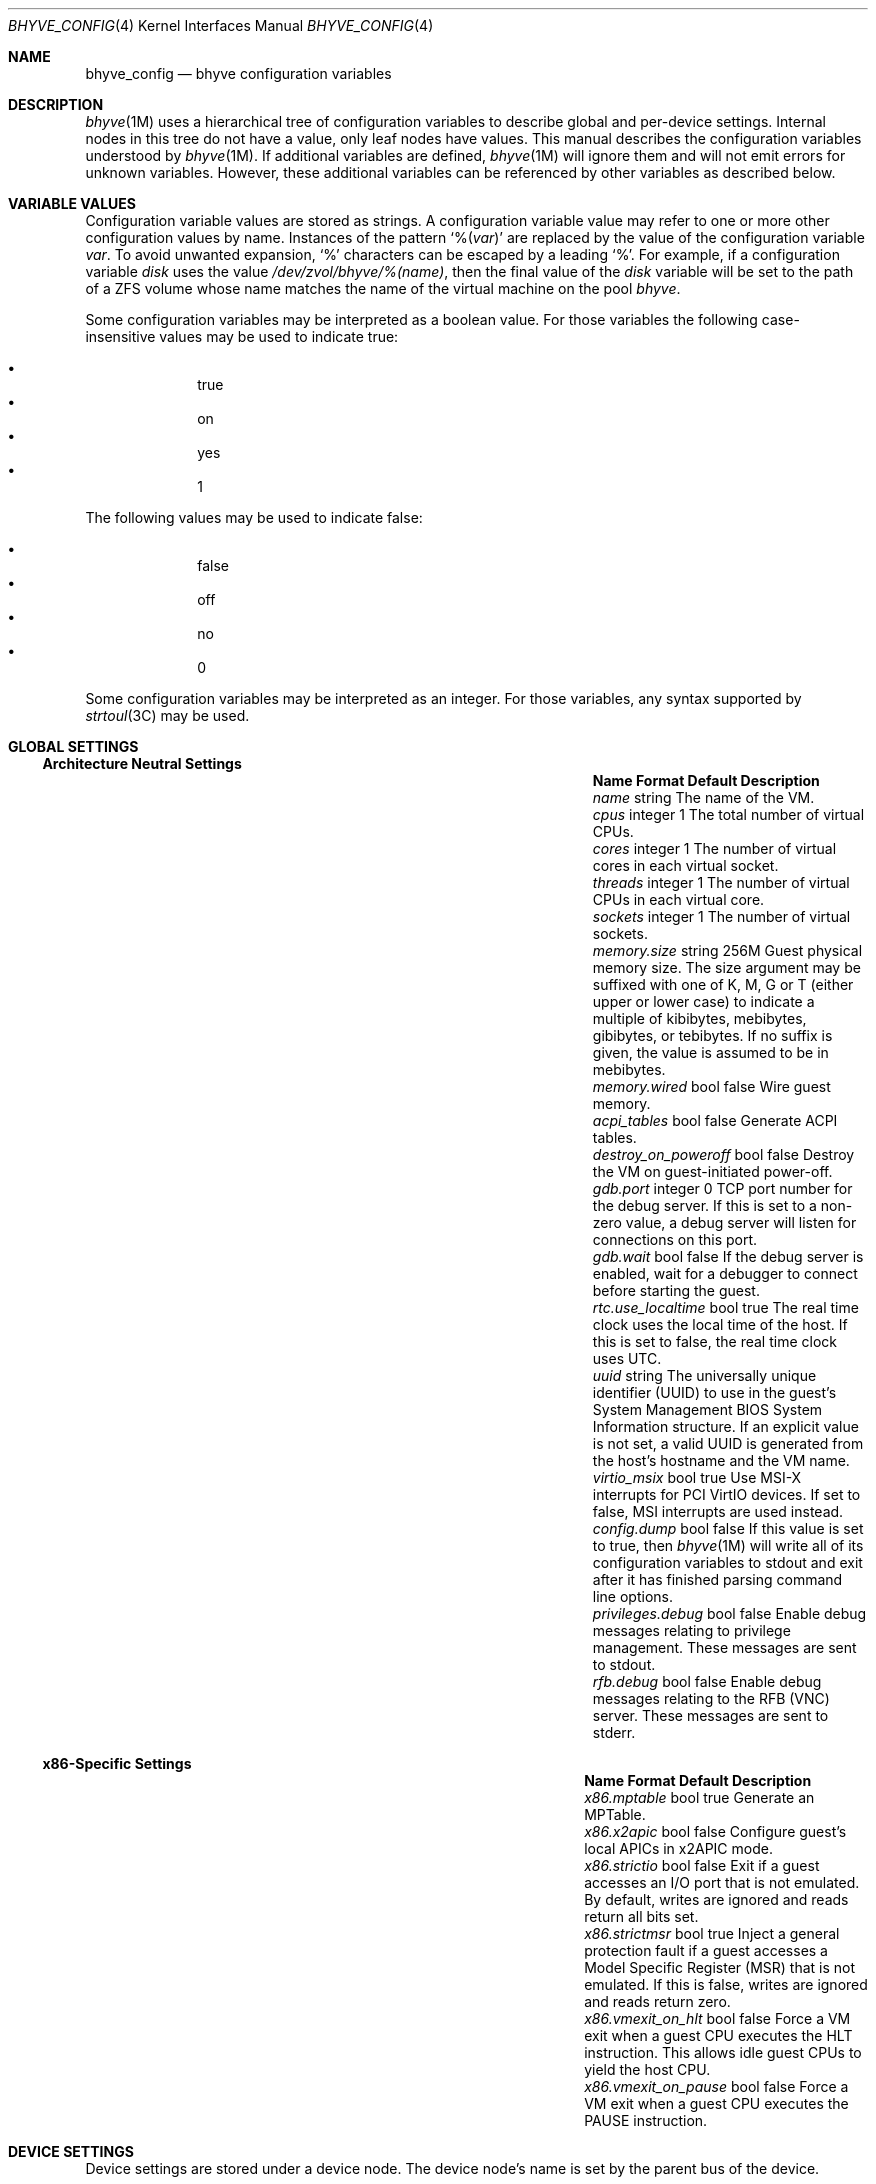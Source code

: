 .\" SPDX-License-Identifier: BSD-2-Clause
.\"
.\" Copyright (c) 2021 John H. Baldwin <jhb@FreeBSD.org>
.\"
.\" Redistribution and use in source and binary forms, with or without
.\" modification, are permitted provided that the following conditions
.\" are met:
.\" 1. Redistributions of source code must retain the above copyright
.\"    notice, this list of conditions and the following disclaimer.
.\" 2. Redistributions in binary form must reproduce the above copyright
.\"    notice, this list of conditions and the following disclaimer in the
.\"    documentation and/or other materials provided with the distribution.
.\"
.\" THIS SOFTWARE IS PROVIDED BY THE AUTHOR AND CONTRIBUTORS ``AS IS'' AND
.\" ANY EXPRESS OR IMPLIED WARRANTIES, INCLUDING, BUT NOT LIMITED TO, THE
.\" IMPLIED WARRANTIES OF MERCHANTABILITY AND FITNESS FOR A PARTICULAR PURPOSE
.\" ARE DISCLAIMED.  IN NO EVENT SHALL THE AUTHOR OR CONTRIBUTORS BE LIABLE
.\" FOR ANY DIRECT, INDIRECT, INCIDENTAL, SPECIAL, EXEMPLARY, OR CONSEQUENTIAL
.\" DAMAGES (INCLUDING, BUT NOT LIMITED TO, PROCUREMENT OF SUBSTITUTE GOODS
.\" OR SERVICES; LOSS OF USE, DATA, OR PROFITS; OR BUSINESS INTERRUPTION)
.\" HOWEVER CAUSED AND ON ANY THEORY OF LIABILITY, WHETHER IN CONTRACT, STRICT
.\" LIABILITY, OR TORT (INCLUDING NEGLIGENCE OR OTHERWISE) ARISING IN ANY WAY
.\" OUT OF THE USE OF THIS SOFTWARE, EVEN IF ADVISED OF THE POSSIBILITY OF
.\" SUCH DAMAGE.
.\"
.\" Portions Copyright 2022 OmniOS Community Edition (OmniOSce) Association.
.\"
.Dd February 13, 2022
.Dt BHYVE_CONFIG 4
.Os
.Sh NAME
.Nm bhyve_config
.Nd "bhyve configuration variables"
.Sh DESCRIPTION
.Xr bhyve 1M
uses a hierarchical tree of configuration variables to describe global and
per-device settings.
Internal nodes in this tree do not have a value,
only leaf nodes have values.
This manual describes the configuration variables understood by
.Xr bhyve 1M .
If additional variables are defined,
.Xr bhyve 1M
will ignore them and will not emit errors for unknown variables.
However, these additional variables can be referenced by other
variables as described below.
.Sh VARIABLE VALUES
Configuration variable values are stored as strings.
A configuration variable value may refer to one or more other
configuration values by name.
Instances of the pattern
.Sq % Ns Pq Ar var
are replaced by the value of the configuration variable
.Va var .
To avoid unwanted expansion,
.Sq %
characters can be escaped by a leading
.Sq % .
For example,
if a configuration variable
.Va disk
uses the value
.Pa /dev/zvol/bhyve/%(name) ,
then the final value of the
.Va disk
variable will be set to the path of a ZFS volume whose name matches
the name of the virtual machine on the pool
.Pa bhyve .
.Pp
Some configuration variables may be interpreted as a boolean value.
For those variables the following case-insensitive values may be used to
indicate true:
.Pp
.Bl -bullet -offset indent -compact
.It
true
.It
on
.It
yes
.It
1
.El
.Pp
The following values may be used to indicate false:
.Pp
.Bl -bullet -offset indent -compact
.It
false
.It
off
.It
no
.It
0
.El
.Pp
Some configuration variables may be interpreted as an integer.
For those variables,
any syntax supported by
.Xr strtoul 3C
may be used.
.Sh GLOBAL SETTINGS
.Ss Architecture Neutral Settings
.Bl -column "memory.guest_in_core" "integer" "Default"
.It Sy Name Ta Sy Format Ta Sy Default Ta Sy Description
.It Va name Ta string Ta Ta
The name of the VM.
.It Va cpus Ta integer Ta 1 Ta
The total number of virtual CPUs.
.It Va cores Ta integer Ta 1 Ta
The number of virtual cores in each virtual socket.
.It Va threads Ta integer Ta 1 Ta
The number of virtual CPUs in each virtual core.
.It Va sockets Ta integer Ta 1 Ta
The number of virtual sockets.
.It Va memory.size Ta string Ta 256M Ta
Guest physical memory size.
The size argument may be suffixed with one of K, M, G or T (either upper
or lower case) to indicate a multiple of kibibytes, mebibytes, gibibytes,
or tebibytes.
If no suffix is given, the value is assumed to be in mebibytes.
.It Va memory.wired Ta bool Ta false Ta
Wire guest memory.
.It Va acpi_tables Ta bool Ta false Ta
Generate ACPI tables.
.It Va destroy_on_poweroff Ta bool Ta false Ta
Destroy the VM on guest-initiated power-off.
.It Va gdb.port Ta integer Ta 0 Ta
TCP port number for the debug server.
If this is set to a non-zero value, a debug server
will listen for connections on this port.
.It Va gdb.wait Ta bool Ta false Ta
If the debug server is enabled, wait for a debugger to connect
before starting the guest.
.It Va rtc.use_localtime Ta bool Ta true Ta
The real time clock uses the local time of the host.
If this is set to false, the real time clock uses UTC.
.It Va uuid Ta string Ta Ta
The universally unique identifier (UUID) to use in the guest's
System Management BIOS System Information structure.
If an explicit value is not set, a valid UUID is generated from
the host's hostname and the VM name.
.It Va virtio_msix Ta bool Ta true Ta
Use MSI-X interrupts for PCI VirtIO devices.
If set to false, MSI interrupts are used instead.
.It Va config.dump Ta bool Ta false Ta
If this value is set to true, then
.Xr bhyve 1M
will write all of its configuration variables to
.Dv stdout
and exit after it has finished parsing command line options.
.It Va privileges.debug Ta bool Ta false Ta
Enable debug messages relating to privilege management.
These messages are sent to
.Dv stdout .
.It Va rfb.debug Ta bool Ta false Ta
Enable debug messages relating to the RFB
.Pq VNC
server.
These messages are sent to
.Dv stderr .
.El
.Ss x86-Specific Settings
.Bl -column "x86.vmexit_on_pause" "integer" "Default"
.It Sy Name Ta Sy Format Ta Sy Default Ta Sy Description
.It Va x86.mptable Ta bool Ta true Ta
Generate an MPTable.
.It Va x86.x2apic Ta bool Ta false Ta
Configure guest's local APICs in x2APIC mode.
.It Va x86.strictio Ta bool Ta false Ta
Exit if a guest accesses an I/O port that is not emulated.
By default, writes are ignored and reads return all bits set.
.It Va x86.strictmsr Ta bool Ta true Ta
Inject a general protection fault if a guest accesses a Model Specific
Register (MSR) that is not emulated.
If this is false, writes are ignored and reads return zero.
.It Va x86.vmexit_on_hlt Ta bool Ta false Ta
Force a VM exit when a guest CPU executes the
.Dv HLT
instruction.
This allows idle guest CPUs to yield the host CPU.
.It Va x86.vmexit_on_pause Ta bool Ta false Ta
Force a VM exit when a guest CPU executes the
.Dv PAUSE
instruction.
.El
.Sh DEVICE SETTINGS
Device settings are stored under a device node.
The device node's name is set by the parent bus of the device.
.Ss PCI Device Settings
PCI devices are described by a device node named
.Dq pci Ns Ar bus . Ns Ar slot . Ns Ar function
where each of
.Ar bus ,
.Ar slot ,
and
.Ar function
are formatted as decimal values with no padding.
All PCI device nodes must contain a configuration variable named
.Dq device
which specifies the device model to use.
The following PCI device models are supported:
.Bl -tag -width indent
.It Li hostbridge
Provide a simple PCI-Host bridge device.
This is usually configured at pci0:0:0 and is required by most guest
operating systems.
.It Li ahci
AHCI storage controller.
.It Li e1000
Intel e82545 network interface.
.It Li fbuf
VGA framebuffer device attached to VNC server.
.It Li lpc
LPC PCI-ISA bridge with COM1-COM4 16550 serial ports,
a boot ROM,
and an optional debug/test device.
This device must be configured on bus 0.
.It Li nvme
NVM Express (NVMe) controller.
.It Li passthru
PCI pass-through device.
.It Li uart
PCI 16550 serial device.
.It Li virtio-9p
VirtIO 9p (VirtFS) interface.
.It Li virtio-blk
VirtIO block storage interface.
.It Li virtio-console
VirtIO console interface.
.It Li virtio-net-viona
VirtIO network interface.
.It Li virtio-rnd
VirtIO random number generator interface.
.It Li xhci
Extensible Host Controller Interface (XHCI) USB controller.
.El
.Ss USB Device Settings
USB controller devices contain zero or more child USB devices
attached to slots.
Each USB device stores its settings in a node named
.Dq slot. Ns Va N
under the controller's device node.
.Va N
is the number of the slot to which the USB device is attached.
Note that USB slot numbers begin at 1.
All USB device nodes must contain a configuration variable named
.Dq device
which specifies the device model to use.
The following USB device models are supported:
.Bl -tag -width indent
.It Li tablet
A USB tablet device which provides precise cursor synchronization
when using VNC.
.El
.Ss Block Device Settings
Block devices use the following settings to configure their backing store.
These settings are stored in the configuration node of the respective device.
.Bl -column "sectorsize" "logical[/physical]" "Default"
.It Sy Name Ta Sy Format Ta Sy Default Ta Sy Description
.It path Ta string Ta Ta
The path of the file or disk device to use as the backing store.
.It nocache Ta bool Ta false Ta
Disable caching on the backing file by opening the backing file with
.Dv O_DIRECT .
.It nodelete Ta bool Ta false Ta
Disable emulation of guest trim requests via
.Dv DIOCGDELETE
requests.
.It sync Ta bool Ta false Ta
Write changes to the backing file with synchronous writes.
.It direct Ta bool Ta false Ta
An alias for
.Va sync .
.It ro Ta bool Ta false Ta
Disable writes to the backing file.
.It sectorsize Ta Va logical Ns Op / Ns Va physical Ta Ta
Specify the logical and physical sector size of the emulated disk.
If the physical size is not specified, it is set to be equal to the logical
size.
.El
.Ss virtio-net-viona Settings
Viona network devices use the following settings to configure their backend.
.Bl -column "feature_flags" "string" "Default"
.It Sy Name Ta Sy Format Ta Sy Default Ta Sy Description
.It vnic Ta string Ta Ta
The VNIC to use for the network connection.
.It feature_mask Ta integer Ta 0 Ta
Specify a mask to apply to the virtio features advertised to the guest.
.El
.Ss UART Device Settings
.Bl -column "Name" "Format" "Default"
.It Sy Name Ta Sy Format Ta Sy Default Ta Sy Description
.It Va path Ta path Ta Ta
Backend device for the serial port.
Either the pathname of a character device or
.Dq stdio
to use standard input and output of the
.Xr bhyve 1M
process.
.El
.Ss Host Bridge Settings
Host Bridge devices use the following settings.
When configuring parameters, either the
.Va model
by itself, or both of
.Va vendor
and
.Va devid
must be specified.
.Bl -column "vendor" "integer" "Default"
.It Sy Name Ta Sy Format Ta Sy Default Ta Sy Description
.It Va model Ta string Ta netapp Ta
Specify a hostbridge model to emulate.
Valid model strings, and their associated vendor and device IDs are:
.Sy amd Pq 0x1022/0x7432 ,
.Sy netapp Pq 0x1275/0x1275 ,
.Sy i440fx Pq 0x8086/0x1237
and
.Sy q35 Pq 0x8086/0x29b0 .
.It Va vendor Ta integer Ta 0x1275 Ta
PCI vendor ID.
.It Va devid Ta integer Ta 0x1275 Ta
PCI device ID.
.El
.Ss AHCI Controller Settings
AHCI controller devices contain zero or more ports each of which
provides a storage device.
Each port stores its settings in a node named
.Dq port. Ns Va N
under the controller's device node.
The
.Va N
values are formatted as successive decimal values starting with 0.
In addition to the block device settings described above, each
port supports the following settings:
.Bl -column "model" "integer" "generated"
.It Sy Name Ta Sy Format Ta Sy Default Ta Sy Description
.It Va type Ta string Ta Ta
The type of storage device to emulate.
Must be set to either
.Dq cd
or
.Dq hd .
.It Va nmrr Ta integer Ta 0 Ta
Nominal Media Rotation Rate, also known as RPM.
A value 1 of indicates a device with no rate such as a Solid State Disk.
.It Va ser Ta string Ta generated Ta
Serial number of up to twenty characters.
A default serial number is generated using a hash of the backing
store's pathname.
.It Va rev Ta string Ta 001 Ta
Revision number of up to eight characters.
.It Va model Ta string Ta Ta
Model number of up to forty characters.
Separate default model strings are used for
.Dq cd
and
.Dq hd
device types.
.El
.Ss Frame Buffer Settings
.Bl -column "password" "[IP:]port" "127.0.0.1:5900"
.It Sy Name Ta Sy Format Ta Sy Default Ta Sy Description
.It Va wait Ta bool Ta false Ta
Wait for a remote connection before starting the VM.
.It Va rfb Ta Oo Ar IP Ns \&: Oc Ns Ar port Ta 127.0.0.1:5900 Ta
TCP address to listen on for remote connections.
The IP address must be given as a numeric address.
IPv6 addresses must be enclosed in square brackets and
support scoped identifiers as described in
.Xr getaddrinfo 3SOCKET .
A bare port number may be given in which case the IPv4
localhost address is used.
.It Va unix Ta string Ta Ta
UNIX socket to listen on for VNC connections.
.It Va vga Ta string Ta io Ta
VGA configuration.
More details are provided in
.Xr bhyve 1M .
.It Va w Ta integer Ta 1024 Ta
Frame buffer width in pixels.
.It Va h Ta integer Ta 768 Ta
Frame buffer height in pixels.
.It Va password Ta string Ta Ta
Password to use for VNC authentication.
This type of authentication is known to be cryptographically weak and is not
intended for use on untrusted networks.
.El
.Ss LPC Device Settings
The LPC bridge stores its configuration under a top-level
.Va lpc
node rather than under the PCI LPC device's node.
The following nodes are available under
.Va lpc :
.Bl -column "pc-testdev" "Format" "Default"
.It Sy Name Ta Sy Format Ta Sy Default Ta Sy Description
.It Va bootrom Ta path Ta Ta
Path to a boot ROM.
The contents of this file are copied into the guest's
memory ending just before the 4GB physical address.
If a boot ROM is present, a firmware interface device is
also enabled for use by the boot ROM.
.It Va com1 Ta node Ta Ta
Settings for the COM1 serial port device.
.It Va com2 Ta node Ta Ta
Settings for the COM2 serial port device.
.It Va com3 Ta node Ta Ta
Settings for the COM3 serial port device.
.It Va com4 Ta node Ta Ta
Settings for the COM4 serial port device.
.It Va pc-testdev Ta bool Ta false Ta
Enable the PC debug/test device.
.El
.Ss NVMe Controller Settings
Each NVMe controller supports a single storage device.
The device can be backed either by a memory disk described by the
.Va ram
variable, or a block device using the block device settings described above.
In addition, each controller supports the following settings:
.Bl -column "ioslots" "Format" "Default"
.It Sy Name Ta Sy Format Ta Sy Default Ta Sy Description
.It Va maxq Ta integer Ta 16 Ta
Maximum number of I/O submission and completion queue pairs.
.It Va qsz Ta integer Ta 2058 Ta
Number of elements in each I/O queue.
.It Va ioslots Ta integer Ta 8 Ta
Maximum number of concurrent I/O requests.
.It Va sectsz Ta integer Ta Ta
Sector size.
Can be one of 512, 4096, or 8192.
Devices backed by a memory disk use 4096 as the default.
Devices backed by a block device use the block device's sector size
as the default.
.It Va ser Ta string Ta Ta
Serial number of up to twenty characters.
A default serial number is generated using a hash of the device's PCI address.
.It Va eui64 Ta integer Ta Ta
IEEE Extended Unique Identifier.
If an EUI is not provided, a default is generated using a checksum of the
device's PCI address.
.It Va dsm Ta string Ta auto Ta
Whether or not to advertise Dataset Management (DSM) support.
One of
.Dq auto ,
.Dq enable ,
or
.Dq disable .
The
.Dq auto
setting only advertises support if the backing store supports
resource freeing, for example via TRIM.
.It Va ram Ta integer Ta Ta
If set, allocate a memory disk as the backing store.
The value of this variable is the size of the memory disk in megabytes.
.El
.Ss PCI Passthrough Settings
.Bl -column "Name" "integer" "Default"
.It Sy Name Ta Sy Format Ta Sy Default Ta Sy Description
.It Va path Ta string Ta Ta
Path to a PCI passthrough device in the form
.Pa /dev/ppt Ns Ar N
where
.Ar N
is the device number.
.El
.Ss VirtIO 9p Settings
Each VirtIO 9p device exposes a single filesystem from a host path.
.Bl -column "sharename" "Format" "Default"
.It Sy Name Ta Sy Format Ta Sy Default Ta Sy Description
.It Va sharename Ta string Ta Ta
The share name exposed to the guest.
.It Va path Ta path Ta Ta
The path of a directory on the host to export to the guest.
.It Va ro Ta bool Ta false Ta
If true, the guest filesystem is read-only.
.El
.Ss VirtIO Console Device Settings
Each VirtIO Console device contains one or more console ports.
Each port stores its settings in a node named
.Dq port. Ns Va N
under the controller's device node.
The
.Va N
values are formatted as successive decimal values starting with 0.
Each port supports the following settings:
.Bl -column "Name" "Format" "Default"
.It Sy Name Ta Sy Format Ta Sy Default Ta Sy Description
.It Va name Ta string Ta Ta
The name of the port exposed to the guest.
.It Va path Ta path Ta Ta
The path of a UNIX domain socket providing the host connection for the port.
.El
.Sh SEE ALSO
.Xr bhyve 1M ,
.Xr strtoul 3C ,
.Xr getaddrinfo 3SOCKET
